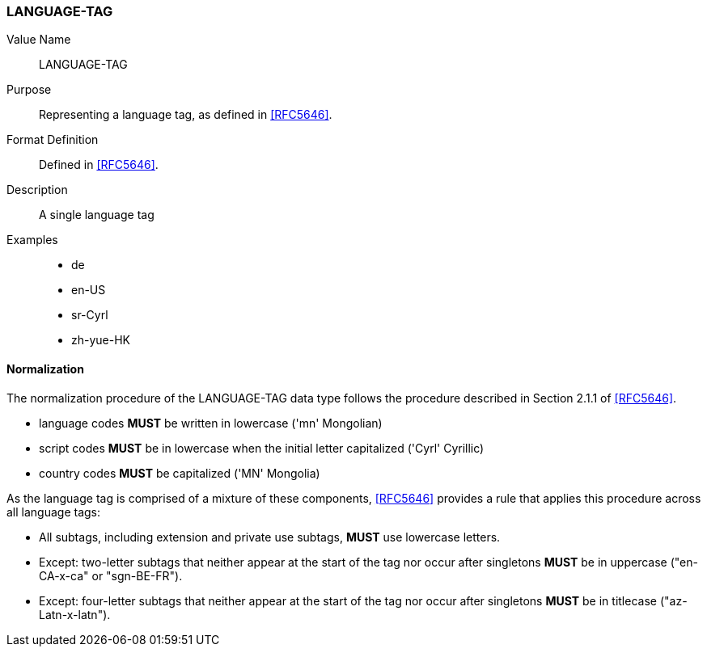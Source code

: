 === LANGUAGE-TAG


Value Name::
  LANGUAGE-TAG

Purpose::
  Representing a language tag, as defined in <<RFC5646>>.

Format Definition::
  Defined in <<RFC5646>>.

Description::
  A single language tag

Examples::

* de
* en-US
* sr-Cyrl
* zh-yue-HK


==== Normalization

The normalization procedure of the LANGUAGE-TAG data type follows
the procedure described in Section 2.1.1 of <<RFC5646>>.

* language codes **MUST** be written in lowercase ('mn' Mongolian)
* script codes **MUST** be in lowercase when the initial letter capitalized ('Cyrl' Cyrillic)
* country codes **MUST** be capitalized ('MN' Mongolia)

As the language tag is comprised of a mixture of these components,
<<RFC5646>> provides a rule that applies this procedure across all
language tags:

* All subtags, including extension and private use subtags, **MUST** use lowercase letters.
* Except: two-letter subtags that neither appear at the start of the tag
  nor occur after singletons **MUST** be in uppercase ("en-CA-x-ca" or "sgn-BE-FR").
* Except: four-letter subtags that neither appear at the start of the tag
  nor occur after singletons **MUST** be in titlecase ("az-Latn-x-latn").

